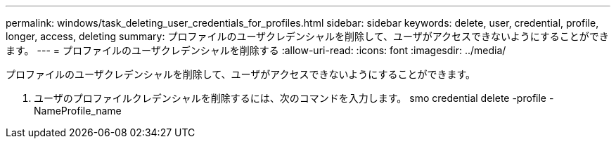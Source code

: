 ---
permalink: windows/task_deleting_user_credentials_for_profiles.html 
sidebar: sidebar 
keywords: delete, user, credential, profile, longer, access, deleting 
summary: プロファイルのユーザクレデンシャルを削除して、ユーザがアクセスできないようにすることができます。 
---
= プロファイルのユーザクレデンシャルを削除する
:allow-uri-read: 
:icons: font
:imagesdir: ../media/


[role="lead"]
プロファイルのユーザクレデンシャルを削除して、ユーザがアクセスできないようにすることができます。

. ユーザのプロファイルクレデンシャルを削除するには、次のコマンドを入力します。 smo credential delete -profile -NameProfile_name

